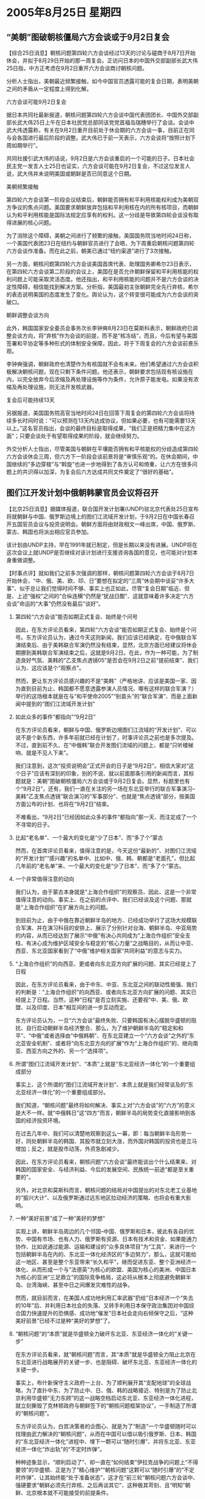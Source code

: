 # -*- org -*-

# Time-stamp: <2011-08-04 13:07:24 Thursday by ldw>

#+OPTIONS: ^:nil author:nil timestamp:nil creator:nil H:2

#+STARTUP: indent

*  2005年8月25日  星期四




** “美朝”图破朝核僵局六方会谈或于9月2日复会




【综合25日消息】朝核问题第四轮六方会谈经过13天的讨论与磋商于8月7日开始休会，并拟于8月29日开始的那一周复会。正访问日本的中国外交部副部长武大伟25日指，中方正考虑在9月2日重开六方会谈商讨朝核问题。

分析人士指出，美朝最近频繁接触，如今中国官员透露可能的复会日期，表明美朝之间的矛盾从一定程度上得到化解。

六方会谈可能9月2日复会

据日本共同社最新报道，朝核问题第四轮六方会谈中国代表团团长、中国外交部副部长武大伟25日上午在日本社民党总部同该党党首福岛瑞穗举行了会谈。会谈中武大伟透露称，有关在9月2日重开目前处于休会期的六方会谈一事，目前正在同与会各国进行最后阶段的调整。武大伟已于前一天表示，六方会谈将“按照计划下周如期举行”。

共同社援引武大伟的话说，9月2日是六方会谈重启的一个可能的日子。日本社会民主党一发言人士25日也证实，六方会谈可能在9月2日复会，不过这位发言人说，武大伟并未说明美国或朝鲜是否已同意这个日期。　

美朝频繁接触

第四轮六方会谈第一阶段会议结束后，朝鲜能否拥有和平利用核能权利成为美朝双方争议的焦点问题。美国要求朝鲜放弃包括和平利用核在内的所有核项目，而朝鲜认为和平利用核能是国际法规定应享有的权利。这一分歧是导致第四轮会谈没有取得进展的核心问题。

为了消除这个障碍，美朝之间进行了频繁的接触，美国国务院当地时间24日称，一个美国代表团23日在纽约与朝鲜官员进行了会晤，为下周重启朝核问题第四轮六方会谈作准备。而在此之前，朝美已通过“纽约渠道”进行了3次接触。

另一方面，朝核问题第四轮六方会谈美国首席代表、助理国务卿希尔23日表示，在第四轮六方会谈第二阶段的会议上，美国在是否允许朝鲜保留和平利用核能的权利问题上可能采取灵活态度。他还指出，和平利用核能的问题并不是六方会谈的决定性障碍，相信能找到解决方案。分析指，美国最初主张朝鲜完全先行弃核，希尔的表态说明美国的态度发生了变化。舆论认为，这个转变很可能成为六方会谈的突破口。

朝鲜调整会谈方向

此外，韩国国家安全委员会事务次长李钟奭8月23日在莫斯科表示，朝鲜政府已调整会谈方向，将“弃核”作为会谈的前提，而不是“核冻结”，而且，今后有望与美国签署和平协定等多种形式的体制安全保障，因此，将于下周复会的六方会谈前景乐观。

李钟奭强调，朝鲜政府也清楚作为有核国就不会有未来。他们希望通过六方会谈积极解决朝核问题，现在只剩下条件问题。他还表示，朝鲜要求包括现有核设施在内，以完全放弃今后浓缩及再处理设施等作为条件，允许原子能发电。如果没有浓缩及再处理设施，则无法开发核武器。

复会后可能持续13天

另据报道，美国国务院高官当地时间24日在回答下周复会的第四轮六方会谈将持续多长时间时说：“可以预测在13天内达成协议，但如果必要，也有可能需要13天以上。”这名官员指出，会谈的最终目标是取得成果，“我们正是把精力集中在这方面”；只要会谈处于有望取得成果的阶段，就会继续努力。

外交分析人士指出，尽管美国与朝鲜在平壤能否拥有和平核能权的分歧造成第四轮六方会谈休会三周，但六方下一阶段会谈前景将是“审慎乐观”的。在休会期间，中国继续的“多边穿梭”与“斡旋”也进一步地得到了各方认可和倚重，让六方在很多问题上的共识得以加深，为复会后六方达成共同文件奠定了“很好的基础”。



** 图们江开发计划中俄朝韩蒙官员会议将召开


【北京25日消息】据媒体报道，联合国开发计划署(UNDP)驻北京代表处25日宣布将就朝鲜与中国、俄罗斯边境上的图们江流域开发计划，于9月2日在中国长春召开五国官员会议与投资说明会。朝鲜方面将由财政相文一峰出席，中国、俄罗斯、蒙古、韩国也将派出相应官员参加。

该计划由UNDP主持，早在1991年就已制定，但是长期以来没有进展。UNDP将在这次会议上就UNDP是否继续对该计划进行支援咨询各国的意见，也可能对计划本身重做调整。



【时事点评】就如我们之前多次强调的那样，朝核问题第四轮六方会谈于8月7日开始休会，“中、俄、美、欧、印、日”要想在拟定的“三周”休会期中谈妥“许多大事”、似乎总让我们觉得时间不够、事实上也正如此，尽管“复会日期”临近、但是、上述“强权”之间的“合纵连横”仍然是“犹战日酣”、这就意味着许多决定“六方会谈”命运的“大事”仍然没有最后“谈好”。

*** 第四轮“六方会谈”能否如期正式复会、始终是个问号

因此，在东方评论员看来，第四轮“六方会谈”能否如期正式复会、始终是个问号。东方评论员认为，通过今天这则新闻，我们应该已经确定，在中俄联合军演结束后、由于美韩联合军演仍然没有结束，显然，北京方面已经建议将休会期挪到美韩联合军演结束之后，这就是9月2日。在此，作为一种可能，为了制造良好气氛、美韩的“乙支焦点透镜05”是否会在9月2日之前“提前结束”、我们认为、这应该是个“观察点”。

然而，更让东方评论员感兴趣的不是“美韩”（严格地讲、应该是美国一家、因为直到目前为止、韩国都不愿意透露参演人员情况、哪有这样的联合军演？）举行的这场根本就是在与“和平使命2005”“别苗头”的“联合军演”、而是上面新闻中提到的“图们江流域开发计划”


*** 如此众多的事件“都指向”“9月2日”

在东方评论员看来，朝鲜与中国、俄罗斯边境图们江流域的“开发计划”、可以说不是个新东西，许多年前就已经在计划了，时事评论员之前也是多次提及。不过，直到前不久、在“中俄韩”联合开发图们流域的问题上、都是“只听楼梯响、就是不见人下来”。

我们注意到，这次“投资说明会”正式开会的日子是“9月2日”。相信大家对“这个日子”应该有深刻的印象，别的不说、就以前面那条引用的新闻而言，其标题就是：美朝”图破朝核僵局六方会谈或于9月2日复会。显然，标题里也有个“9月2日”，还有，我们一直在关注的另一场在东北亚举行的联合军事演习--美韩“乙支焦点透镜”联合演习的“军事部分”、也就是“焦点透镜”部分，按美国方面公布的计划、也将在“9月2日”结束。

不难看出，“9月2日”已经因如此众多的事件“都指向”那一天、而注定成了一个不寻常的日子。


*** 比起“老名单”、一个最大的变化是“少了日本”、而“多了个”蒙古

然而，在首席评论员看来，值得注意的是，今天这份“最新的”、对图们江流域的“开发计划”“感兴趣”的名单中、比如中、俄、韩、朝都是“老面孔”，但比起几年前的“老名单”来、一个最大的变化是“少了日本”、而“多了个”蒙古。


*** 一个非常值得注意的动向

我们认为，由于蒙古本身就是“上海合作组织”的观察员、因此、这是一个非常值得注意的动向。事实上、在之前的点评中、我们已经谈及这个问题、那就是“上海合作组织”在扩展方向上的问题。

到目前为止，由于中俄在靠近朝鲜半岛的地方、已经成功举行了这场大规模联合军演、并在演习科目的安排上、展示了分别针对台海、朝鲜半岛、中亚局势的内容，从而已经达到了展示“中俄”有决心共同成为”上海合作组织”安全支柱、有决心成为维护区域安全与稳定的“核心力量”之战略目的，从而让中亚、西亚、东北亚国家看到了“中俄”维护相关国家“共同利益”的意志与实力。


*** “上海合作组织”的向西亚、更或者向东北亚方向扩展的问题、其实已经提上了日程

因此，在东方评论员看来，由于中东、中亚、东北亚之间的联动性极强、我们的判断是：“上海合作组织”的向西亚、或者向东北亚方向扩展的问题、其实已经提上了日程。当然，这种“日程”是否立刻实施、还要视“中、美、俄、欧盟、以及印度、日本”相互间的进一步互动而定。

东方评论员认为，一旦“六方会谈”最终失败、只要韩国有决心摆脱华盛顿的阻扰、自行启动朝鲜半岛经济整合、那么，为了维护朝鲜半岛的“稳定和和平”、“中俄”或者选择由“中俄韩朝”、在东北亚建立一个“六方会谈”之外的“东北亚安全机制”、或者将“向东北亚方向的扩展”作为“上海合作组织”的、继向南亚、西亚方向之外的、另一个“选择项”。


*** 所谓“图们江流域开发计划“、“本质”上就是“东北亚经济一体化”的一个重要组成部分

事实上、这个所谓的“图们江流域开发计划“、本质上就是我们经常谈及的“东北亚经济一体化”的一个重要组成部分。

我们知道，“朝核问题”最终将如何解决、事实上对“六方会谈”的“六方”的意义是大不一样。就“中俄韩日”这“四方”而言，朝鲜半岛的局势变化直接影响到各国的经济投资环境。

在过去几年中、我们可以清楚地观察到这么一幕，即：每当朝鲜半岛形势一好，同处朝鲜半岛的韩国、其股市就立刻大涨，而外国对韩国的投资也是立马增加；反之，就是股市动荡，外资急剧减少。

因此，在东方评论员看来，朝核问题“六方会谈”最终能谈出个什么结果来、对韩国的国家安全、与经济利益、今后的发展空间、民族统一前途“都是至关重要的”。

另外，对北京和莫斯科而言，朝核问题的结局对中国提出的对东北老工业基地的“振兴大计”、以及俄罗斯通过远东地区拉动经济的策略、也将会有重大影响。


*** 一种“美好前景”成了一种“美好的梦想”

实观上讲，朝鲜半岛周边的几个邻国--中国、俄罗斯和日本，彼此有各自的优势、中国有市场、也有人力、俄罗斯有资源、日本有技术和资金、如果能通力协作、比如说通过能源、运输和建设的“众多具体项目”为“工具”、来进行一个包括朝鲜半岛在内的、东北亚一体化经济区的“多边努力”，那么，这就可能给这一地区、甚至是整个东亚带来“长久和平”，继而促进东亚、整个亚洲经济一体化、从而形成一个与“法德英”为核心的欧盟、美国为核心的美洲、中国日本为核心的亚洲“三足鼎立”的国际竞争格局，这必将从根本上彻底避免朝鲜半岛、台湾海峡、甚至中日之间爆发灾难性的战争。

然而，就目前而言，在美国人成功地利用汇率武器“扔给”日本经济一个“失去的10年”后、并利用日本社会的失落、又转手利用日本保守政治集团对中国综合国力快速提升的恐惧感、成功地“催发”日本社会走向右倾保守之后，“这种美好前景”已经不过是种“美好的梦想”了。


*** “朝核问题”的“本质”就是华盛顿全力破坏东北亚、东亚经济一体化的“关键一步”

在东方评论员看来，就“朝核问题”而言，其“本质”就是华盛顿全力阻止北京在东北亚进行战略展开的关键一步、也是阻碍、破坏东北亚、东亚经济一体化的关键一步。

事实上，布什新保守主义政府一上台、为了顺利展开其“支配地球”的全球战略，为了直扑中东、为了防止中、日、俄、韩的战略接近、特别是为了防止北京利用华盛顿“无力东顾”的这一战略空档启动东北亚、东亚经济一体化进程，就立刻撕毁了克林顿政府与朝鲜签下的“朝核问题框架协议”，一手制造了所谓的“朝核问题”。

东方评论员认为，白宫决策者的企图心、就是为了“制造”一个华盛顿随时可以找理由武力解决的“朝核问题”，从而在中国可以借以吸引俄罗斯、日本、韩国的“东北亚经济一体化”进程中、埋下一颗可以“随时引爆”、并将东北亚、东亚经济一体化“炸出轨”的“不定时炸弹”。

种种迹象显示，“顺利启动了”、却一直在“如何结束”伊拉克战争的问题上“不得要领”的华盛顿、正是为了“精心维护”“朝核问题”这颗可以“随时引爆”的“不定时炸弹”、让其始终能“处于准备状态”，这才在“前三轮”朝核问题六方会谈中、强硬要求“朝鲜必须先行弃核、之后再谈其它”、这种极其苛刻、且“明知”朝鲜、北京根本就不可能接受的前提条件。


*** 美国西太平洋政策的核心

东方评论员认为，按美国新保守主义者拟定的全球战略、其西太平洋政策的核心就是“大国制衡”，即：要利用“美日军事同盟”来遏制中国、利用日本军国思潮、大国野心来制造中日对立、利用“中日交恶”、中俄间的“戒心”来隔断“中俄日”的战略协作、利用“美韩军事同盟”来阻止朝鲜半岛走向和解与稳定、继而通过“美日韩军事同盟”将俄罗斯继续“堵”在国境线之内、利用“美日台”准军事同盟将中国限制在第一岛链之内、从而让“中俄”继续与西太平洋“绝缘”。

总之，华盛顿所设想的、所实践的这一切，只有一个目的，那就是让美国始终处于各种事务的主导地位、为达到这一战略目的，华盛顿一直在不择手段、就是对自己所谓的盟友也“一视同仁”、对日本如此、对欧盟也是如此。

下面，我们就来阅读一份刚刚收到的消息，之后，我们将继续回到这一话题。

《东方时代环球时事解读.时事节简版》http://www.dongfangtime.com



** 美国将在罗马尼亚黑海海滨开设军事基地



【新华网布加勒斯特电】罗马尼亚国防部长阿塔纳休２５日在位于黑海之滨的康斯坦察市宣布，美国将在罗马尼亚黑海海滨地区开设军事基地。

这是罗官方第一次正式宣布美国将在罗开设军事基地。阿塔纳休说，罗马尼亚和美国目前正在就在罗境内开设美军事基地的选址和运行条件进行商谈。谈判在罗美两国外交部之间进行。两国不就此签署合同，而是将通过发表一项政治备忘录表明双方在这一问题上达成协议。

罗马尼亚黑海海滨地区拥有罗最大的海港——康斯坦察港，罗马尼亚的科格尔尼恰努军事基地也设在那里。２００３年２月美国开始向伊拉克动武后，罗当局曾把这一军事基地提供给美国作为向伊拉克运输军事人员和物资的中转站。





【时事点评】我们之所以将这一“欧洲方向的新闻”插入到这一部分来，是因为华盛顿的“这个动作”其实也与中俄军演的“大背景”紧密相关。我们注意到，对此，法国的一位战略观察人士就一针见血地指出：美国挑选中俄联合军演结束的时候来宣布这一消息、明显有冲着与中国联手举行军演的俄罗斯“喝倒彩”的意味。


*** 华盛顿给俄罗斯脸色看的同时，自然不会忘记对北京也“晓以颜色”

事实上，“中俄联合军演”是中国和俄罗斯“联手”展示有意自西边的西亚、中部的中亚、东部的东北亚“共同挤压”美国势力的“宣言书”，因此，在华盛顿给俄罗斯脸色看的同时，自然不会忘记对北京也“晓以颜色”。

在之前的点评中、其实我们已经对此进行过分析，的确，就在这几天，华盛顿在马英九正式接任国民党主席之后，可以说是立刻就在军售问题上“做起了文章”。在东方评论员看来，如果不出意外、台湾的军售案“最迟”在台湾年底县市长选举后、就会在华盛顿、陈水扁、马英九的“配合下”正式通过。

因此，美国防部长拉姆斯菲尔德在这个时候“重申协防台湾的承诺”，并称台湾为“主权国家”，其行为是公开地在开美国前国务聊鲍威尔的“倒车”，去年10月份，鲍威尔可是一字一句地表示“台湾不是个主权国家”的，在我们看来，拉姆斯菲尔德这样做的意图非常明显，首先是在敦促台湾的陈水扁、马英九尽快通过预算案、而另一方面、也有冲着与俄罗斯联手举行军演的中国“喝倒彩”的意味。


*** “大国”“玩大国战略”的技巧与潜规则

当然，东方评论员认为，如果谁要认为这些个“喝倒彩”的动作不过是“泄愤”，那可就太不了解“大国”“玩大国战略”的技巧与潜规则了。在我们看来，不论是中俄联合军演本身、还是“中俄”一个劲地“此地无银三佰两”般地强调不针对第三者、或者是华盛顿安排在这个时候、分别在东欧方向、台海方向这两个最能刺痛“中俄”神经的方向冲着的“中俄”“喝倒彩”、其用意都是在“半斤八两”、都在向方方面面展示自己的战略意图、以及实现这种战略意图的坚强决心、并以此来坚定、或者动摇“这些战略意图”“涉及到了的”“外围国家”之政策取向。


*** 华盛顿这个时候“来这一手”、就是在威逼乌克兰不要对俄罗斯的压力屈服

众所周知，眼下，乌克兰正准备发起一个与俄罗斯主导的独联体“说拜拜”的运动、而俄罗斯正在“用能源供应这张牌”威胁乌克兰、警告这个俄罗斯“通往欧洲的门户”不要再做对不起独联体、对不起俄罗斯的事情、即不要帮着美国瓦解独联体。

在东方评论员看来，华盛顿选择在今天、即中俄联合军演结束的时候、突然宣布要在紧靠乌克兰的罗马尼亚建立军事基地、此举明显有显摆的意味、显摆美国手中握有波兰、罗马尼亚这两个军事盟友、这可是两个掐着乌克兰通往西欧战略要道的东欧国家。

不难看出，华盛顿在这个时候“来这一手”、就是在威逼乌克兰不要对俄罗斯的压力屈服、同时，也是在进一步落实早已拟定的、将西欧与俄罗斯进行战略分隔的战略意图。
东方评论员认为，美国人此举发出的信息是清楚的，即：第一，华盛顿是不会改变其全球战略的；第二，警告俄罗斯和以德法为核心的西欧国家、欧洲与俄罗斯的陆上交通线在美国人手中；第三，也是警告中国、让中国明白“中欧之间”的战略联系、即那条“串连中、俄、欧”的欧亚大陆桥“是不安全的”，不仅“走海上”不安全、就是“走陆地”也没有保障。


*** “提早”亮出的一张“战略底牌”

在我们看来，华盛顿决策层如此这般显然是在“策应”其对华、对俄政策、弥补其在东北亚、中亚的“诸多不顺”、在与“中俄”于中亚、东北亚、西亚的角力中“提早”亮出一张“战略底牌”。

东方评论员认为，只要有一丝希望，华盛顿就会继续其全球战略，而在这套战略中、东北亚方向、朝核问题被设计成牵制中、韩、俄、日的“不定时炸弹”。在我们看来，东北亚虽然不是华盛顿的“重心”、但经过北京近一年多的运筹、特别是用《反分裂国家法》将华盛顿原本用来威胁北京的、屡试不爽的“和平台独”给一把掐死之后、而华盛顿原本用武力解决“朝核问题”这一选择项、来威胁周围国家的“朝鲜政策”、似乎因中俄通过这次“和平使命2005”所展示的决心、也正式地失去了“表演的舞台”。


*** 华盛顿的尴尬在于两方面

如此一来，在东亚接连失去两张牌的美国、手上需要处理的东亚事务已经变成了尽快将“美日台准军事同盟”落到实处、从而“快速提升台独武力拒统的能力”、和打断北京主导的朝核问题进程，从而“尽快稳定韩美关系”。

在东方评论员看来，华盛顿的尴尬在于两方面：就前者而言，这需要时间、也需要得到日本的全力配合，这样、在给北京施加战略压力的同时，华盛顿也不得不承受来自中国的、来自其他方向的战略压力；就目前而言，北京在朝核问题、伊朗核问题、中亚问题上给华盛顿造成的“巨大麻烦”是有目共睹。另外，华盛顿还得承受日本胃口日增的“战略要价”，在东方评论员看来，华盛顿在最后一刻跳出来给日本以颜色、与北京联手坚决反对“四国提案”、其本质就在于日本不听招呼、华盛顿是“被迫提前现身”。就这个问题而言，还真不知道是中国利用了美国、还是美国利用了中国。

而就打断北京主导的朝核问题进程、“尽快稳定韩美关系”这一层而言，华盛顿似乎突然发现原来准备“拖而不决”的“朝核问题”不仅到了“迫不及待”的地步、还成了一个美国不得不认真、主动处理的“急事”、要命的是，这与之前美国新保守主义者拟定的全球战略是“极不匹配”的。

然而，“中俄”就是要从东北亚“联手打乱”美国的战略步调、在中亚“全力挡住”美国的渗透、并压缩华盛顿全球战略的战略纵深、同时、再在中东利用仍然、也不可能彻底解决的巴以问题、和伊朗核问题、最大可能地团结阿拉伯国家、和欧盟一起最终破坏美国的“中东进程”。


*** 对华盛顿而言，其原先的“朝核政策”处理原则、就是尽一切可能将“朝核问题”继续拖下去

我们知道，几年以来，华盛顿一直在做的事情、就是要让朝鲜半岛“始终处于不稳定”状态、就得象美国人有意识地让台海处于不稳定状态、想借此压北京在中东做战略让步时所扮演的角色那样，即：“一手制造紧张、一手还能控制住局面”。

因此、对华盛顿而言，其原先的“朝核政策”处理原则、就是尽一切可能将“朝核问题”继续拖下去、直到美国人“彻底理顺”伊拉克、搞掂伊朗、再将俄罗斯完全挤出中亚、一方面堵死对中国极其重要的中亚资源之源头、二来彻底控制住印度、并利用“东欧亲美势力”彻底割断欧洲与俄罗斯的战略联系、从而掐断中国经中亚、俄罗斯、联贯欧洲的“欧亚大陆桥”为止，到那时候，华盛顿也许才会认真地来解决所谓的“朝核问题”、只是到了这个时候、对美国决策者眼中的大棋局而言、恐怕就到了其对华、对俄、对日政策的“收官”阶段了。


*** “东北亚经济一体化”是一步走得好、就可全盘打乱美国全球战略的“关键一着”

首席评论员指出，由于“东北亚经济一体化”是一步“走得好、就可令中、俄、日、韩关系全面走活”、全盘打乱美国全球战略的“关键一着”、因此，东北亚地区经济圈能否整合，对中国能否启动包括韩国、日本、东盟的“东亚经济一体化”、并从俄罗斯、澳大利亚获取稳定的能源、矿产至关重要。

不难看出，这一次“和平使命2005”联合军事演习的一个重大战略目的、就是体现中俄双方“决心”用自己的政治、经济、特别是军事实力、来共同维护朝鲜半岛稳定、体现中俄在东北亚地区的、应该共同肩负的“和平使命”。


*** 一个颇具“前瞻性与建设性”的“建议”

事实上，我们认为，与华盛顿不同的是，受朝鲜半岛稳定与否影响巨大的周围国家、特别是“中俄韩”三国要想“永久地”解决朝核危机、“唯一的政策”就是要将朝鲜带入国际社会，其“根本办法”在于加强整个东北亚的经济、政治、甚至是军事整合。

在很早以前，由于清楚地看到“冷战格局”在亚洲、特别是东亚这一带仍然存在，因此，为了找到一条稳定东亚的路子、联合国工业发展组织的一位官员就曾经就提出过这样一种观点，即：必须通过用与东北亚五国及美国有关的能源、运输及其他项目、来清理类似朝鲜半岛能源开发组织的各种项目，从而把这些不同种类的项目融合在一起。

对此，东方评论员的观点是，“联合国这位官员”的意思当时就非常清楚，那就是不妨在东北亚建立一个“新的国际组织”、来协调东北亚有关经济、政治、甚至是安全方向的问题。

显然，在我们看来，这个“建议”颇具“前瞻性与建设性”：朝核问题“六方会谈”成员国中、起码“中俄韩朝”这几个国家是“正有此意”！


*** “中俄韩”已经在着手第四轮“六方会谈”结束之后的“事务”了

在这里，东方评论员想强调一点，那就是宣布这次“投资说明会”的是联合国开发计划署(UNDP)驻北京代表处，在我们看来，通过这一点，不难看出“中俄韩”已经在着手第四轮“六方会谈”结束之后的“事务”了、不论“这种结束”是一个成功的“六方会谈”、还是一个失败的“六方会谈”。

下面，是一则来自日本的消息。连续几天，我们对日本国内政治给予了“连续的关心”、在我们看来，小泉纯一郎日益高涨的支持率、以及中俄联合军演给世界格局带来的冲击、似乎已经让“东海上的波涛”暂时小了许多，然而，中日关系的前景在日本已经为保守势力所控制的情况下、是不会有根本性好转的。在一起了解下面这段新闻之后，东方评论员将就华盛顿在朝核问题上“让步、与不让步”、“六方会谈”“成功与失败”两种结局、来讨论其对中日关系的巨大影响。

《东方时代环球时事解读.时事节简版》http://www.dongfangtime.com
